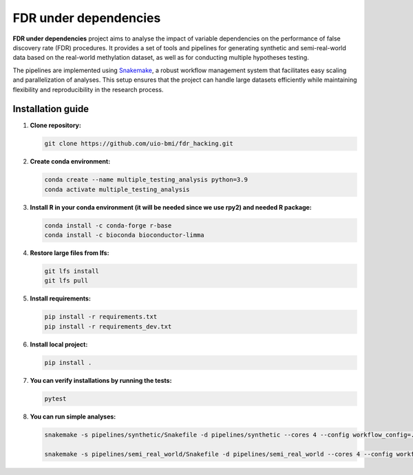 FDR under dependencies
===========

**FDR under dependencies** project aims to analyse the impact of variable dependencies on the performance of false discovery rate (FDR) procedures.
It provides a set of tools and pipelines for generating synthetic and semi-real-world data based on the real-world methylation dataset, as well as for conducting multiple hypotheses testing.

The pipelines are implemented using `Snakemake <https://snakemake.readthedocs.io/>`_, a robust workflow management system that facilitates easy scaling and parallelization of analyses.
This setup ensures that the project can handle large datasets efficiently while maintaining flexibility and reproducibility in the research process.

Installation guide
------------------

1. **Clone repository:**

   .. code-block:: bash

      git clone https://github.com/uio-bmi/fdr_hacking.git

2. **Create conda environment:**

   .. code-block:: bash

      conda create --name multiple_testing_analysis python=3.9
      conda activate multiple_testing_analysis

3. **Install R in your conda environment (it will be needed since we use rpy2) and needed R package:**

   .. code-block:: bash

      conda install -c conda-forge r-base
      conda install -c bioconda bioconductor-limma

4. **Restore large files from lfs:**

   .. code-block:: bash

      git lfs install
      git lfs pull

5. **Install requirements:**

   .. code-block:: bash

      pip install -r requirements.txt
      pip install -r requirements_dev.txt

6. **Install local project:**

   .. code-block:: bash

      pip install .

7. **You can verify installations by running the tests:**

   .. code-block:: bash

      pytest

8. **You can run simple analyses:**

   .. code-block:: bash

       snakemake -s pipelines/synthetic/Snakefile -d pipelines/synthetic --cores 4 --config workflow_config=../../config/dummy_synthetic_data.yaml

       snakemake -s pipelines/semi_real_world/Snakefile -d pipelines/semi_real_world --cores 4 --config workflow_config=../../config/dummy_semi_real_world_data.yaml
